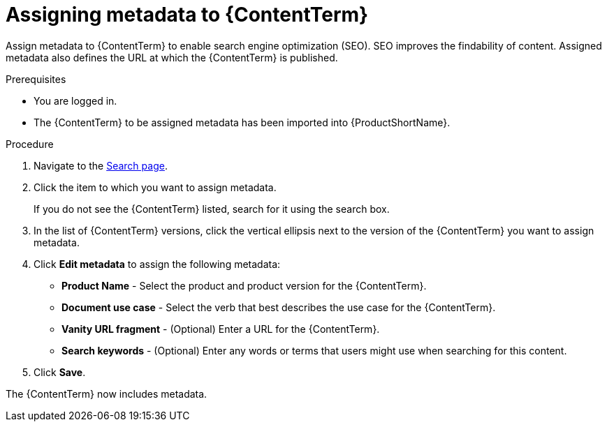 [id="assigning-metadata-to-a-module_{context}"]
= Assigning metadata to {ContentTerm}

[role="_abstract"]
Assign metadata to {ContentTerm} to enable search engine optimization (SEO). SEO improves the findability of content. Assigned metadata also defines the URL at which the {ContentTerm} is published.

.Prerequisites

* You are logged in.
* The {ContentTerm} to be assigned metadata has been imported into {ProductShortName}.

.Procedure

. Navigate to the link:{LinkToSearchPage}[Search page].

. Click the item to which you want to assign metadata.
+
If you do not see the {ContentTerm} listed, search for it using the search box.

. In the list of {ContentTerm} versions, click the vertical ellipsis next to the version of the {ContentTerm} you want to assign metadata.

. Click *Edit metadata* to assign the following metadata: 
+
* *Product Name* - Select the product and product version for the {ContentTerm}.
* *Document use case* - Select the verb that best describes the use case for the {ContentTerm}.
* *Vanity URL fragment* - (Optional) Enter a URL for the {ContentTerm}.
* *Search keywords* - (Optional) Enter any words or terms that users might use when searching for this content.

. Click *Save*.

The {ContentTerm} now includes metadata.
